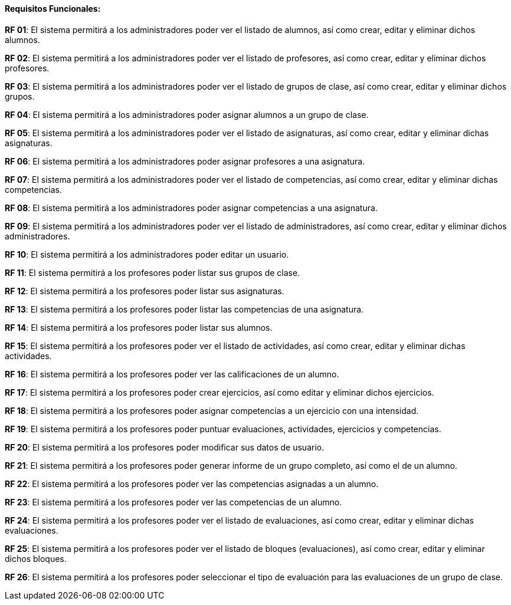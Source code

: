 ==== Requisitos Funcionales:

**RF 01**: El sistema permitirá a los administradores poder ver el listado de alumnos, así como crear, editar y eliminar dichos alumnos.

**RF 02**: El sistema permitirá a los administradores poder ver el listado de profesores, así como crear, editar y eliminar dichos profesores.

**RF 03**: El sistema permitirá a los administradores poder ver el listado de grupos de clase, así como crear, editar y eliminar dichos grupos.

**RF 04**: El sistema permitirá a los administradores poder asignar alumnos a un grupo de clase.

**RF 05**: El sistema permitirá a los administradores poder ver el listado de asignaturas, así como crear, editar y eliminar dichas asignaturas.

**RF 06**: El sistema permitirá a los administradores poder asignar profesores a una asignatura.

**RF 07**: El sistema permitirá a los administradores poder ver el listado de competencias, así como crear, editar y eliminar dichas competencias.

**RF 08**: El sistema permitirá a los administradores poder asignar competencias a una asignatura.

**RF 09**: El sistema permitirá a los administradores poder ver el listado de administradores, así como crear, editar y eliminar dichos administradores.

**RF 10**: El sistema permitirá a los administradores poder editar un usuario.

**RF 11**: El sistema permitirá a los profesores poder listar sus grupos de clase.

**RF 12**: El sistema permitirá a los profesores poder listar sus asignaturas.

**RF 13**: El sistema permitirá a los profesores poder listar las competencias de una asignatura.

**RF 14**: El sistema permitirá a los profesores poder listar sus alumnos.

**RF 15**: El sistema permitirá a los profesores poder ver el listado de actividades, así como crear, editar y eliminar dichas actividades.

**RF 16**: El sistema permitirá a los profesores poder ver las calificaciones de un alumno.

**RF 17**: El sistema permitirá a los profesores poder crear ejercicios, así como editar y eliminar dichos ejercicios.

**RF 18**: El sistema permitirá a los profesores poder asignar competencias a un ejercicio con una intensidad.

**RF 19**: El sistema permitirá a los profesores poder puntuar evaluaciones, actividades, ejercicios y competencias.

**RF 20**: El sistema permitirá a los profesores poder modificar sus datos de usuario.

**RF 21**: El sistema permitirá a los profesores poder generar informe de un grupo completo, así como el de un alumno.

**RF 22**: El sistema permitirá a los profesores poder ver las competencias asignadas a un alumno.

**RF 23**: El sistema permitirá a los profesores poder ver las competencias de un alumno.

**RF 24**: El sistema permitirá a los profesores poder ver el listado de evaluaciones, así como crear, editar y eliminar dichas evaluaciones.

**RF 25**: El sistema permitirá a los profesores poder ver el listado de bloques (evaluaciones), así como crear, editar y eliminar dichos bloques.

**RF 26**: El sistema permitirá a los profesores poder seleccionar el tipo de evaluación para las evaluaciones de un grupo de clase.
